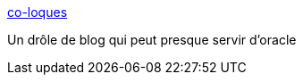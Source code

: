 :jbake-type: post
:jbake-status: published
:jbake-title: co-loques
:jbake-tags: blog,humour,fun,bizarre,_mois_juin,_année_2006
:jbake-date: 2006-06-10
:jbake-depth: ../
:jbake-uri: shaarli/1149939635000.adoc
:jbake-source: https://nicolas-delsaux.hd.free.fr/Shaarli?searchterm=http%3A%2F%2Fcoloques.canalblog.com%2F&searchtags=blog+humour+fun+bizarre+_mois_juin+_ann%C3%A9e_2006
:jbake-style: shaarli

http://coloques.canalblog.com/[co-loques]

Un drôle de blog qui peut presque servir d'oracle
